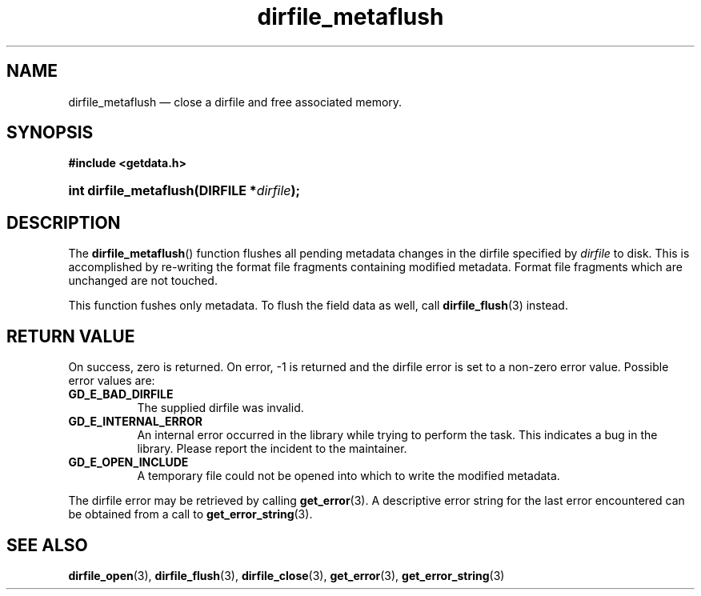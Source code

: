 .\" dirfile_metaflush.3.  The dirfile_metaflush man page.
.\"
.\" (C) 2008 D. V. Wiebe
.\"
.\""""""""""""""""""""""""""""""""""""""""""""""""""""""""""""""""""""""""
.\"
.\" This file is part of the GetData project.
.\"
.\" This program is free software; you can redistribute it and/or modify
.\" it under the terms of the GNU General Public License as published by
.\" the Free Software Foundation; either version 2 of the License, or
.\" (at your option) any later version.
.\"
.\" GetData is distributed in the hope that it will be useful,
.\" but WITHOUT ANY WARRANTY; without even the implied warranty of
.\" MERCHANTABILITY or FITNESS FOR A PARTICULAR PURPOSE.  See the GNU
.\" General Public License for more details.
.\"
.\" You should have received a copy of the GNU General Public License along
.\" with GetData; if not, write to the Free Software Foundation, Inc.,
.\" 51 Franklin St, Fifth Floor, Boston, MA  02110-1301  USA
.\"
.TH dirfile_metaflush 3 "17 October 2008" "Version 0.4.0" "GETDATA"
.SH NAME
dirfile_metaflush \(em close a dirfile and free associated memory.
.SH SYNOPSIS
.B #include <getdata.h>
.HP
.nh
.ad l
.BI "int dirfile_metaflush(DIRFILE *" dirfile );
.hy
.ad n
.SH DESCRIPTION
The
.BR dirfile_metaflush ()
function flushes all pending metadata changes in the dirfile specified by
.I dirfile 
to disk.  This is accomplished by re-writing the format file fragments
containing modified metadata.  Format file fragments which are unchanged are
not touched.
.P
This function fushes only metadata.  To flush the field data as well, call
.BR dirfile_flush (3)
instead.
.SH RETURN VALUE
On success, zero is returned.  On error, -1 is returned and the dirfile error is
set to a non-zero error value.  Possible error values are:
.TP 8
.B GD_E_BAD_DIRFILE
The supplied dirfile was invalid.
.TP
.B GD_E_INTERNAL_ERROR
An internal error occurred in the library while trying to perform the task.
This indicates a bug in the library.  Please report the incident to the
maintainer.
.TP
.B GD_E_OPEN_INCLUDE
A temporary file could not be opened into which to write the modified metadata.
.P
The dirfile error may be retrieved by calling
.BR get_error (3).
A descriptive error string for the last error encountered can be obtained from
a call to
.BR get_error_string (3).
.SH SEE ALSO
.BR dirfile_open (3),
.BR dirfile_flush (3),
.BR dirfile_close (3),
.BR get_error (3),
.BR get_error_string (3)

